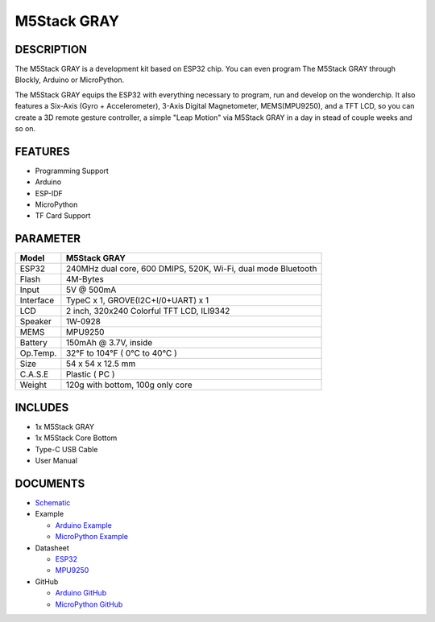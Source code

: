 M5Stack GRAY
============

DESCRIPTION
-----------

The M5Stack GRAY is a development kit based on ESP32 chip. You can even
program The M5Stack GRAY through Blockly, Arduino or MicroPython.

The M5Stack GRAY equips the ESP32 with everything necessary to program,
run and develop on the wonderchip. It also features a Six-Axis (Gyro +
Accelerometer), 3-Axis Digital Magnetometer, MEMS(MPU9250), and a TFT
LCD, so you can create a 3D remote gesture controller, a simple "Leap
Motion" via M5Stack GRAY in a day in stead of couple weeks and so on.

FEATURES
--------

-  Programming Support
-  Arduino
-  ESP-IDF
-  MicroPython
-  TF Card Support

PARAMETER
---------

+-------------+-----------------------------------------------------------------+
| Model       | M5Stack GRAY                                                    |
+=============+=================================================================+
| ESP32       | 240MHz dual core, 600 DMIPS, 520K, Wi-Fi, dual mode Bluetooth   |
+-------------+-----------------------------------------------------------------+
| Flash       | 4M-Bytes                                                        |
+-------------+-----------------------------------------------------------------+
| Input       | 5V @ 500mA                                                      |
+-------------+-----------------------------------------------------------------+
| Interface   | TypeC x 1, GROVE(I2C+I/0+UART) x 1                              |
+-------------+-----------------------------------------------------------------+
| LCD         | 2 inch, 320x240 Colorful TFT LCD, ILI9342                       |
+-------------+-----------------------------------------------------------------+
| Speaker     | 1W-0928                                                         |
+-------------+-----------------------------------------------------------------+
| MEMS        | MPU9250                                                         |
+-------------+-----------------------------------------------------------------+
| Battery     | 150mAh @ 3.7V, inside                                           |
+-------------+-----------------------------------------------------------------+
| Op.Temp.    | 32°F to 104°F ( 0°C to 40°C )                                   |
+-------------+-----------------------------------------------------------------+
| Size        | 54 x 54 x 12.5 mm                                               |
+-------------+-----------------------------------------------------------------+
| C.A.S.E     | Plastic ( PC )                                                  |
+-------------+-----------------------------------------------------------------+
| Weight      | 120g with bottom, 100g only core                                |
+-------------+-----------------------------------------------------------------+

INCLUDES
--------

-  1x M5Stack GRAY
-  1x M5Stack Core Bottom
-  Type-C USB Cable
-  User Manual

DOCUMENTS
---------

-  `Schematic <https://github.com/m5stack/M5-3D_and_PCB/blob/master/M5_Core_SCH(20171206).pdf>`__

-  Example

   + `Arduino Example <https://github.com/m5stack/M5Stack/tree/master/examples>`__

   + `MicroPython Example <https://github.com/m5stack/M5GO/tree/master/examples>`__

-  Datasheet 

   + `ESP32 <https://www.espressif.com/sites/default/files/documentation/esp32_datasheet_cn.pdf>`__

   + `MPU9250 <https://www.invensense.com/wp-content/uploads/2015/02/PS-MPU-9250A-01-v1.1.pdf>`__
   

-  GitHub

   + `Arduino GitHub <https://github.com/m5stack/M5Stack>`__

   + `MicroPython GitHub <https://github.com/m5stack/M5GO>`__



